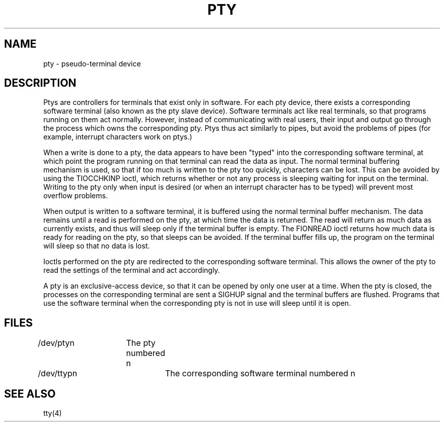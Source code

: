 .ig
	@(#)pty.4	1.4	7/6/83
	@(#)Copyright (C) 1983 by National Semiconductor Corp.
..
.TH PTY 4
.SH NAME
pty \- pseudo-terminal device
.SH DESCRIPTION
Ptys are controllers for terminals that exist only in software.  For each
pty device, there exists a corresponding software terminal (also known as
the pty slave device).  Software terminals act like real terminals,
so that programs running on them act normally.
However, instead of communicating with real users, their input and output
go through the process which owns the corresponding pty.  Ptys thus act
similarly to pipes, but avoid the problems of pipes (for example, interrupt
characters work on ptys.)
.PP
When a write is done to a pty, the data appears to have been "typed" into
the corresponding software terminal, at which point the program running on
that terminal can read the data as input.  The normal terminal buffering
mechanism is used, so that if too much is written to the pty too quickly,
characters can be lost.  This can be avoided by using the TIOCCHKINP ioctl,
which returns whether or not any process is sleeping waiting for input on
the terminal.  Writing to the pty only when input is desired (or when an
interrupt character has to be typed) will prevent most overflow problems.
.PP
When output is written to a software terminal, it is buffered using the
normal terminal buffer mechanism.  The data remains until a read is
performed on the pty, at which time the data is returned.  The read will
return as much data as currently exists, and thus will sleep only if the
terminal buffer is empty.  The FIONREAD ioctl returns how much data is ready
for reading on the pty, so that sleeps can be avoided.  If the terminal buffer
fills up, the program on the terminal will sleep so that no data is lost.
.PP
Ioctls performed on the pty are redirected to the corresponding software
terminal.  This allows the owner of the pty to read the settings of the
terminal and act accordingly.
.PP
A pty is an exclusive-access device, so that it can be opened by only
one user at a time.  When the pty is closed,
the processes on the corresponding terminal are sent a SIGHUP signal and
the terminal buffers are flushed.  Programs that use the software terminal
when the corresponding pty is not in use will sleep until it is open.
.PP
.SH FILES
/dev/ptyn	The pty numbered n
.br
/dev/ttypn	The corresponding software terminal numbered n
.SH "SEE ALSO"
tty(4)
